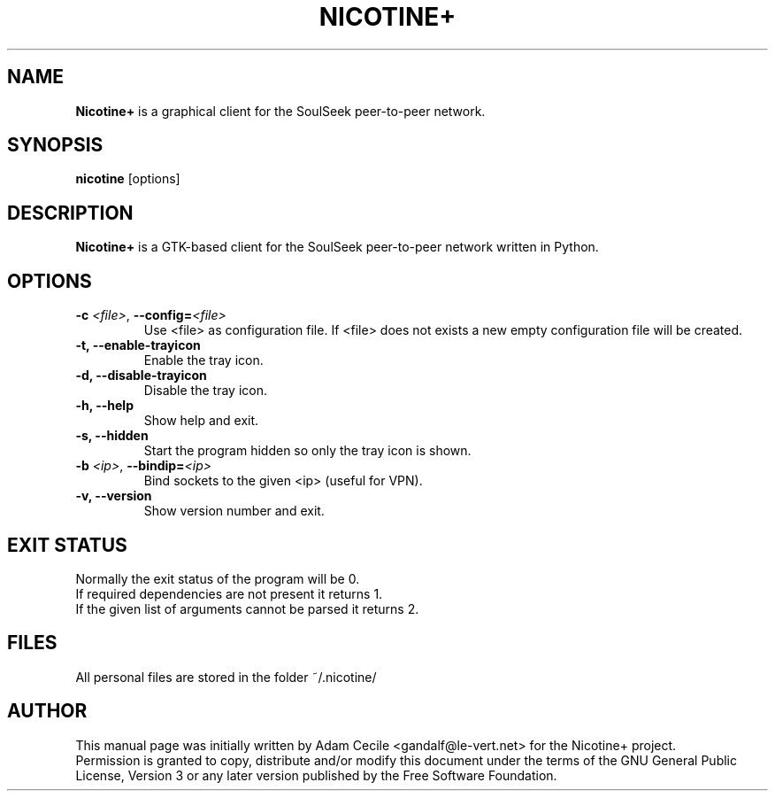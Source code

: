 .\"
.TH "NICOTINE+" "1" "November 2016" "Version 1.3.0git" ""
.SH "NAME"
.B Nicotine+
is a graphical client for the SoulSeek peer\-to\-peer network.
.SH "SYNOPSIS"
.B nicotine
[options]
.SH "DESCRIPTION"
.BI Nicotine+
is a GTK\-based client for the SoulSeek peer\-to\-peer network written in Python.
.SH "OPTIONS"
.TP
.BI \-c " <file>" "\fR,\fP \-\^\-config=" <file>
Use <file> as configuration file. If <file> does not exists a new empty configuration file will be created.
.TP
.B \-t, \-\^\-enable\-trayicon
Enable the tray icon.
.TP
.B \-d, \-\^\-disable\-trayicon
Disable the tray icon.
.TP
.B \-h, \-\^\-help
Show help and exit.
.TP
.B \-s, \-\^\-hidden
Start the program hidden so only the tray icon is shown.
.TP
.BI \-b " <ip>" "\fR,\fP \-\^\-bindip=" <ip>
Bind sockets to the given <ip> (useful for VPN).
.TP
.B \-v, \-\^\-version
Show version number and exit.
.SH "EXIT STATUS"
Normally the exit status of the program will be 0.
.br
If required dependencies are not present it returns 1.
.br
If the given list of arguments cannot be parsed it returns 2.
.SH "FILES"
All personal files are stored in the folder ~/.nicotine/
.SH "AUTHOR"
This manual page was initially written by Adam Cecile <gandalf@le\-vert.net> for the Nicotine+ project.
.br
Permission is granted to copy, distribute and/or modify this document under the terms of the GNU General Public License, Version 3 or any later version published by the Free Software Foundation.
